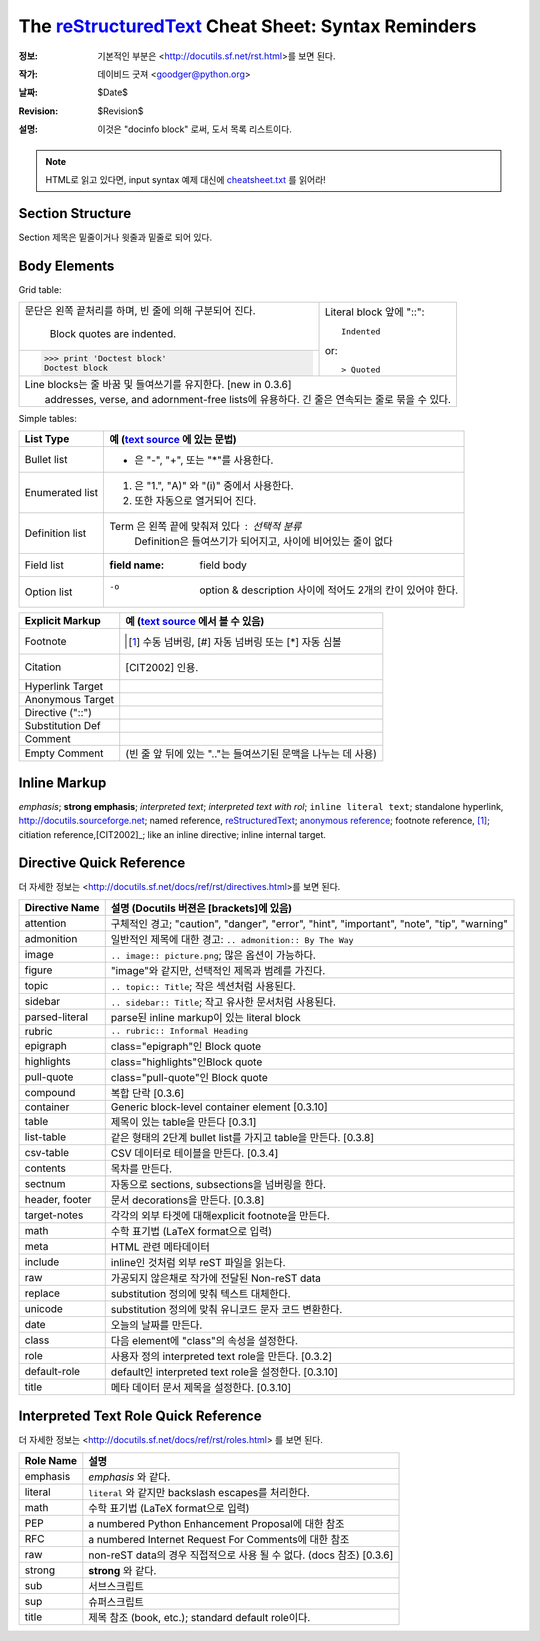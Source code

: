 =====================================================
 The reStructuredText_ Cheat Sheet: Syntax Reminders
=====================================================
:정보: 기본적인 부분은 <http://docutils.sf.net/rst.html>를 보면 된다.
:작가: 데이비드 굿져 <goodger@python.org>
:날짜: $Date$
:Revision: $Revision$
:설명: 이것은 "docinfo block" 로써, 도서 목록 리스트이다.

.. NOTE:: HTML로 읽고 있다면, input syntax 예제 대신에
   `<cheatsheet.txt>`_ 를 읽어라!

Section Structure
=================
Section 제목은 밑줄이거나 윗줄과 밑줄로 되어 있다.

Body Elements
=============
Grid table:

+--------------------------------+-----------------------------------+
| 문단은 왼쪽 끝처리를 하며,     | Literal block 앞에 "::"::         |
| 빈 줄에 의해 구분되어 진다.    |                                   |
|                                |     Indented                      |
|     Block quotes are indented. |                                   |
+--------------------------------+ or::                              |
| >>> print 'Doctest block'      |                                   |
| Doctest block                  | > Quoted                          |
+--------------------------------+-----------------------------------+
| | Line blocks는 줄 바꿈 및 들여쓰기를 유지한다. [new in 0.3.6]     |
| |     addresses, verse, and adornment-free lists에 유용하다.       |
|       긴 줄은 연속되는 줄로 묶을 수 있다.                          |
+--------------------------------------------------------------------+

Simple tables:

================  ============================================================
List Type         예 (`text source <cheatsheet.txt>`_ 에 있는 문법)
================  ============================================================
Bullet list       * 은 "-", "+", 또는 "*"를 사용한다.
Enumerated list   1. 은  "1.", "A)" 와 "(i)" 중에서 사용한다.
                  #. 또한 자동으로 열거되어 진다.
Definition list   Term 은 왼쪽 끝에 맞춰져 있다 : 선택적 분류
                      Definition은 들여쓰기가 되어지고, 사이에 비어있는 줄이 없다
Field list        :field name: field body
Option list       -o  option & description 사이에 적어도 2개의 칸이 있어야 한다.
================  ============================================================

================  ============================================================
Explicit Markup     예 (`text source`_ 에서 볼 수 있음)
================  ============================================================
Footnote          .. [1] 수동 넘버링,  [#] 자동 넘버링
                      또는 [*] 자동 심볼
Citation          .. [CIT2002] 인용.
Hyperlink Target  .. _reStructuredText: http://docutils.sf.net/rst.html
                  .. _indirect target: reStructuredText_
                  .. _internal target:
Anonymous Target  __ http://docutils.sf.net/docs/ref/rst/restructuredtext.html
Directive ("::")  .. image:: images/biohazard.png
Substitution Def  .. |substitution| replace:: like an inline directive
Comment           .. is anything else
Empty Comment      (빈 줄 앞 뒤에 있는 ".."는 들여쓰기된 문맥을 나누는 데 사용)
================  ============================================================

Inline Markup
=============
*emphasis*;
**strong emphasis**; 
`interpreted text`; 
`interpreted text with rol`:emphasis:; 
``inline literal text``; 
standalone hyperlink, http://docutils.sourceforge.net; 
named reference, reStructuredText_;
`anonymous reference`__; 
footnote reference, [1]_; 
citiation reference,[CIT2002]_; 
|substitution|; 
_`inline internal target`.


Directive Quick Reference
=========================
더 자세한 정보는 <http://docutils.sf.net/docs/ref/rst/directives.html>를 보면 된다.

================  ============================================================
Directive Name    설명 (Docutils 버젼은 [brackets]에 있음)
================  ============================================================
attention         구체적인 경고;  "caution", "danger",
                  "error", "hint", "important", "note", "tip", "warning"
admonition        일반적인 제목에 대한 경고: ``.. admonition:: By The Way``
image             ``.. image:: picture.png``; 많은 옵션이 가능하다.
figure            "image"와 같지만, 선택적인 제목과 범례를 가진다.
topic             ``.. topic:: Title``; 작은 섹션처럼 사용된다.
sidebar           ``.. sidebar:: Title``; 작고 유사한 문서처럼 사용된다.
parsed-literal    parse된 inline markup이 있는 literal block
rubric            ``.. rubric:: Informal Heading``
epigraph          class="epigraph"인 Block quote
highlights        class="highlights"인Block quote
pull-quote        class="pull-quote"인 Block quote
compound          복합 단락 [0.3.6]
container         Generic block-level container element [0.3.10]
table             제목이 있는 table을 만든다 [0.3.1]
list-table        같은 형태의 2단계 bullet list를 가지고 table을 만든다. [0.3.8]
csv-table         CSV 데이터로 테이블을 만든다. [0.3.4]
contents          목차를 만든다.
sectnum           자동으로 sections, subsections을 넘버링을 한다.
header, footer    문서 decorations을 만든다. [0.3.8]
target-notes      각각의 외부 타겟에 대해explicit footnote을 만든다.
math              수학 표기법 (LaTeX format으로 입력)
meta              HTML 관련 메타데이터
include           inline인 것처럼 외부 reST 파일을 읽는다.
raw               가공되지 않은채로 작가에 전달된 Non-reST data
replace           substitution 정의에 맞춰 텍스트 대체한다.
unicode           substitution 정의에 맞춰 유니코드 문자 코드 변환한다.
date              오늘의 날짜를 만든다.
class             다음 element에 "class"의 속성을 설정한다.
role              사용자 정의 interpreted text role을 만든다. [0.3.2]
default-role      default인 interpreted text role을 설정한다. [0.3.10]
title             메타 데이터 문서 제목을 설정한다. [0.3.10]
================  ============================================================

Interpreted Text Role Quick Reference
=====================================
더 자세한 정보는 <http://docutils.sf.net/docs/ref/rst/roles.html> 를 보면 된다.

================  ============================================================
Role Name         설명
================  ============================================================
emphasis          *emphasis* 와 같다.
literal           ``literal`` 와 같지만 backslash escapes를 처리한다.
math              수학 표기법 (LaTeX format으로 입력)
PEP               a numbered Python Enhancement Proposal에 대한 참조
RFC               a numbered Internet Request For Comments에 대한 참조
raw               non-reST data의 경우 직접적으로 사용 될 수 없다. (docs 참조) [0.3.6]
strong            **strong** 와 같다.
sub               서브스크립트
sup               슈퍼스크립트
title             제목 참조 (book, etc.); standard default role이다.
================  ============================================================
